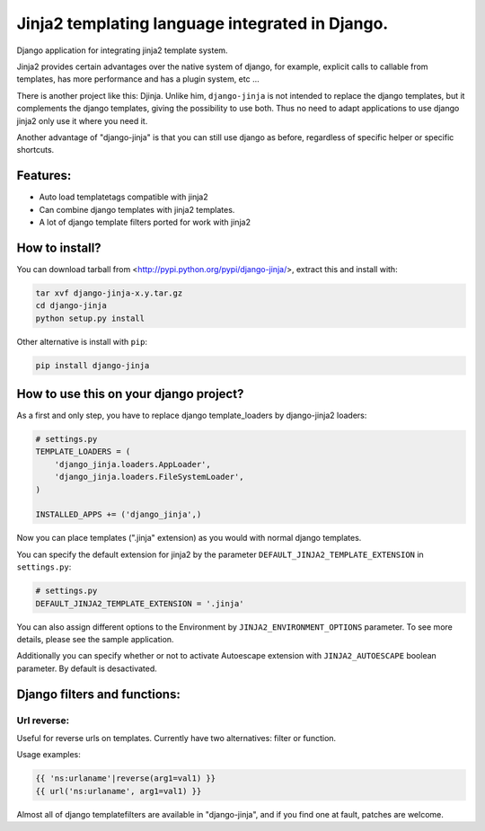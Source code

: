 Jinja2 templating language integrated in Django.
================================================

Django application for integrating jinja2 template system.

Jinja2 provides certain advantages over the native system of django, for example, explicit calls to
callable from templates, has more performance and has a plugin system, etc ...

There is another project like this: Djinja. Unlike him, ``django-jinja`` is not intended to replace the
django templates, but it complements the django templates, giving the possibility to use both. Thus no
need to adapt applications to use django jinja2 only use it where you need it.

Another advantage of "django-jinja" is that you can still use django as before, regardless of specific helper or specific shortcuts.

Features:
---------

* Auto load templatetags compatible with jinja2
* Can combine django templates with jinja2 templates.
* A lot of django template filters ported for work with jinja2


How to install?
---------------

You can download tarball from <http://pypi.python.org/pypi/django-jinja/>, extract this and install with:

.. code-block:: shell

    tar xvf django-jinja-x.y.tar.gz
    cd django-jinja
    python setup.py install

Other alternative is install with ``pip``:

.. code-block:: shell

    pip install django-jinja


How to use this on your django project?
---------------------------------------

As a first and only step, you have to replace django template_loaders by django-jinja2 loaders:

.. code-block:: python

    # settings.py
    TEMPLATE_LOADERS = (
        'django_jinja.loaders.AppLoader',
        'django_jinja.loaders.FileSystemLoader',
    )

    INSTALLED_APPS += ('django_jinja',)

Now you can place templates (".jinja" extension) as you would with normal django templates.

You can specify the default extension for jinja2 by the parameter ``DEFAULT_JINJA2_TEMPLATE_EXTENSION`` in ``settings.py``:

.. code-block:: python

    # settings.py
    DEFAULT_JINJA2_TEMPLATE_EXTENSION = '.jinja'

You can also assign different options to the Environment by ``JINJA2_ENVIRONMENT_OPTIONS`` parameter.
To see more details, please see the sample application.

Additionally you can specify whether or not to activate Autoescape extension with
``JINJA2_AUTOESCAPE`` boolean parameter. By default is desactivated.


Django filters and functions:
-----------------------------

Url reverse:
^^^^^^^^^^^^

Useful for reverse urls on templates. Currently have two alternatives: filter or function.

Usage examples:

.. code-block:: jinja

    {{ 'ns:urlaname'|reverse(arg1=val1) }}
    {{ url('ns:urlaname', arg1=val1) }}


Almost all of django templatefilters are available in "django-jinja", and if you find one at fault, patches are welcome.


.. .. toctree::
    :maxdepth: 2

..  Indices and tables
    ==================
    * :ref:`genindex`
    * :ref:`modindex`
    * :ref:`search`

